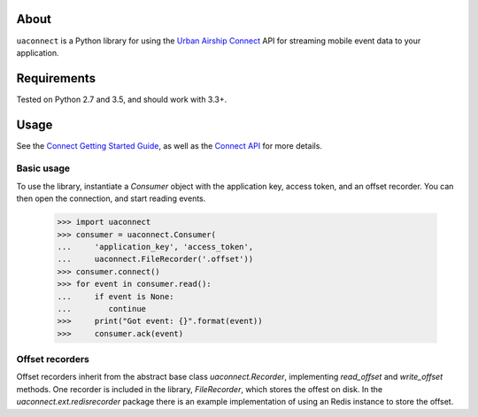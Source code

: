 About
=====

``uaconnect`` is a Python library for using the `Urban Airship Connect
<https://www.urbanairship.com/products/connect>`_ API for streaming mobile
event data to your application.

Requirements
============

Tested on Python 2.7 and 3.5, and should work with 3.3+.

Usage
=====

See the `Connect Getting Started Guide
<http://docs.urbanairship.com/topic-guides/connect-getting-started.html>`_, as
well as the `Connect API
<http://docs.urbanairship.com/topic-guides/connect-api.html>`_ for more
details.

Basic usage
-----------

To use the library, instantiate a `Consumer` object with the application key,
access token, and an offset recorder. You can then open the connection, and
start reading events.

    >>> import uaconnect
    >>> consumer = uaconnect.Consumer(
    ...     'application_key', 'access_token',
    ...     uaconnect.FileRecorder('.offset'))
    >>> consumer.connect()
    >>> for event in consumer.read():
    ...     if event is None:
    ...        continue
    >>>     print("Got event: {}".format(event))
    >>>     consumer.ack(event)


Offset recorders
----------------

Offset recorders inherit from the abstract base class `uaconnect.Recorder`,
implementing `read_offset` and `write_offset` methods. One recorder is included
in the library, `FileRecorder`, which stores the offest on disk. In the
`uaconnect.ext.redisrecorder` package there is an example implementation of
using an Redis instance to store the offset. 
